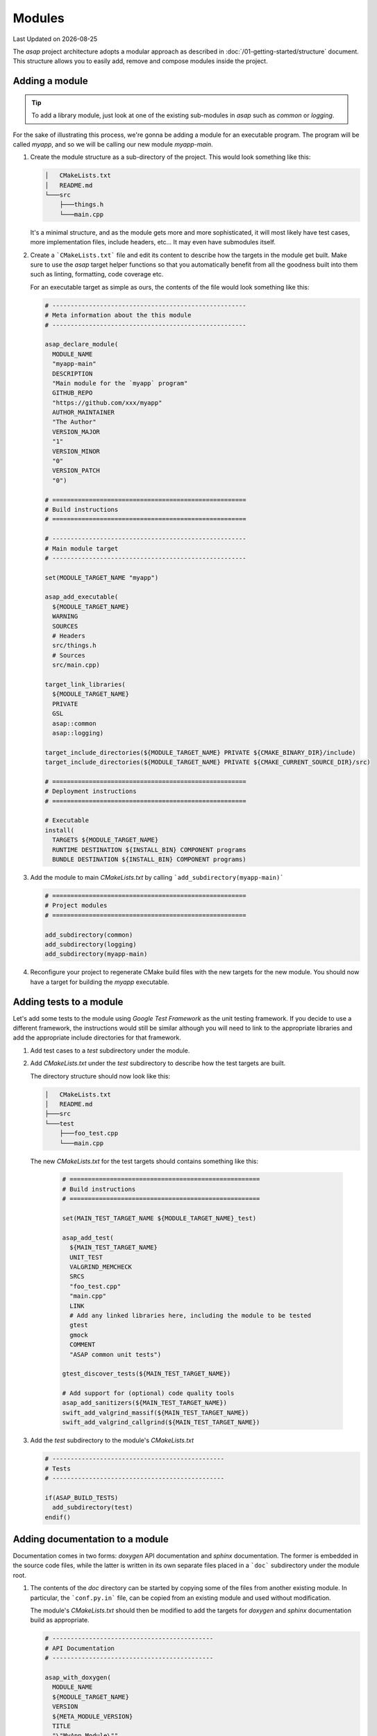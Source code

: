 .. Structure conventions
     # with overline, for parts
     * with overline, for chapters
     = for sections
     - for subsections
     ^ for sub-subsections
     " for paragraphs

*******
Modules
*******

.. |date| date::

Last Updated on |date|

The `asap` project architecture adopts a modular approach as described in
:doc:`/01-getting-started/structure` document. This structure allows you to
easily add, remove and compose modules inside the project.

Adding a module
===============

.. tip::
  :class: margin

  To add a library module, just look at one of the existing sub-modules in
  `asap` such as `common` or `logging`.

For the sake of illustrating this process, we're gonna be adding a module for an
executable program. The program will be called `myapp`, and so we will be
calling our new module `myapp-main`.

1. Create the module structure as a sub-directory of the project. This would
   look something like this:

   .. code-block:: text

    │   CMakeLists.txt
    │   README.md
    └───src
        ├───things.h
        └───main.cpp

   It's a minimal structure, and as the module gets more and more sophisticated,
   it will most likely have test cases, more implementation files, include
   headers, etc... It may even have submodules itself.

2. Create a ```CMakeLists.txt``` file and edit its content to describe how the
   targets in the module get built. Make sure to use the `asap` target helper
   functions so that you automatically benefit from all the goodness built into
   them such as linting, formatting, code coverage etc.

   For an executable target as simple as ours, the contents of the file would
   look something like this:

   .. code-block:: CMake

    # -----------------------------------------------------
    # Meta information about the this module
    # -----------------------------------------------------

    asap_declare_module(
      MODULE_NAME
      "myapp-main"
      DESCRIPTION
      "Main module for the `myapp` program"
      GITHUB_REPO
      "https://github.com/xxx/myapp"
      AUTHOR_MAINTAINER
      "The Author"
      VERSION_MAJOR
      "1"
      VERSION_MINOR
      "0"
      VERSION_PATCH
      "0")

    # =====================================================
    # Build instructions
    # =====================================================

    # -----------------------------------------------------
    # Main module target
    # -----------------------------------------------------

    set(MODULE_TARGET_NAME "myapp")

    asap_add_executable(
      ${MODULE_TARGET_NAME}
      WARNING
      SOURCES
      # Headers
      src/things.h
      # Sources
      src/main.cpp)

    target_link_libraries(
      ${MODULE_TARGET_NAME}
      PRIVATE
      GSL
      asap::common
      asap::logging)

    target_include_directories(${MODULE_TARGET_NAME} PRIVATE ${CMAKE_BINARY_DIR}/include)
    target_include_directories(${MODULE_TARGET_NAME} PRIVATE ${CMAKE_CURRENT_SOURCE_DIR}/src)

    # =====================================================
    # Deployment instructions
    # =====================================================

    # Executable
    install(
      TARGETS ${MODULE_TARGET_NAME}
      RUNTIME DESTINATION ${INSTALL_BIN} COMPONENT programs
      BUNDLE DESTINATION ${INSTALL_BIN} COMPONENT programs)

3. Add the module to main `CMakeLists.txt` by calling
   ```add_subdirectory(myapp-main)```

   .. code-block:: cmake

    # =====================================================
    # Project modules
    # =====================================================

    add_subdirectory(common)
    add_subdirectory(logging)
    add_subdirectory(myapp-main)

4. Reconfigure your project to regenerate CMake build files with the new targets
   for the new module. You should now have a target for building the `myapp`
   executable.

Adding tests to a module
========================

Let's add some tests to the module using `Google Test Framework` as the unit
testing framework. If you decide to use a different framework, the instructions
would still be similar although you will need to link to the appropriate
libraries and add the appropriate include directories for that framework.

1. Add test cases to a `test` subdirectory under the module.

2. Add `CMakeLists.txt` under the `test` subdirectory to describe how the test
   targets are built.

   The directory structure should now look like this:

   .. code-block:: text

    │   CMakeLists.txt
    │   README.md
    ├───src
    └───test
        ├───foo_test.cpp
        └───main.cpp

   The new `CMakeLists.txt` for the test targets should contains something like
   this:

      .. code-block:: CMake

        # ====================================================
        # Build instructions
        # ====================================================

        set(MAIN_TEST_TARGET_NAME ${MODULE_TARGET_NAME}_test)

        asap_add_test(
          ${MAIN_TEST_TARGET_NAME}
          UNIT_TEST
          VALGRIND_MEMCHECK
          SRCS
          "foo_test.cpp"
          "main.cpp"
          LINK
          # Add any linked libraries here, including the module to be tested
          gtest
          gmock
          COMMENT
          "ASAP common unit tests")

        gtest_discover_tests(${MAIN_TEST_TARGET_NAME})

        # Add support for (optional) code quality tools
        asap_add_sanitizers(${MAIN_TEST_TARGET_NAME})
        swift_add_valgrind_massif(${MAIN_TEST_TARGET_NAME})
        swift_add_valgrind_callgrind(${MAIN_TEST_TARGET_NAME})

3. Add the `test` subdirectory to the module's `CMakeLists.txt`

   .. code-block:: cmake

    # -----------------------------------------------
    # Tests
    # -----------------------------------------------

    if(ASAP_BUILD_TESTS)
      add_subdirectory(test)
    endif()

Adding documentation to a module
================================

Documentation comes in two forms: `doxygen` API documentation and `sphinx`
documentation. The former is embedded in the source code files, while the latter
is written in its own separate files placed in a ```doc``` subdirectory under
the module root.

1. The contents of the `doc` directory can be started by copying some of the
   files from another existing module. In particular, the ```conf.py.in``` file,
   can be copied from an existing module and used without modification.

   The module's `CMakeLists.txt` should then be modified to add the targets for
   `doxygen` and `sphinx` documentation build as appropriate.

   .. code-block:: CMake

    # --------------------------------------------
    # API Documentation
    # --------------------------------------------

    asap_with_doxygen(
      MODULE_NAME
      ${MODULE_TARGET_NAME}
      VERSION
      ${META_MODULE_VERSION}
      TITLE
      "\"MyApp Module\""
      BRIEF
      "\"Provides some stuff for MyApp.\""
      INPUT_PATH
      "${CMAKE_CURRENT_SOURCE_DIR}/src ${CMAKE_CURRENT_SOURCE_DIR}/include")

    asap_with_sphinx(${MODULE_TARGET_NAME})

2. Add target dependencies from the master sphinx documentation target to the
   module's sphinx documentation target. This step is only required if you have
   added a module sphinx documentation target.

   .. code-block:: CMake

    add_dependencies(master_sphinx
      copy_doc_index
      # Hardcode `asap` in the module name as we do not want this prefix to
      # change with the forked project name.
      asap_common_sphinx
      asap_logging_sphinx
      # Add more submodule documentation targets after this, using variables
      # in the target names consistently with the module's CMakeLists.txt.
      myapp
      )
